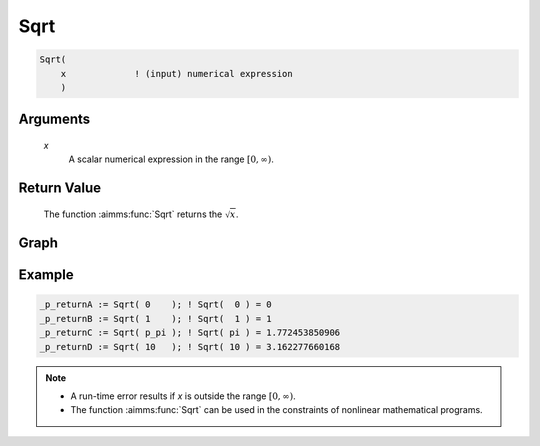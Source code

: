 .. aimms:function:: Sqrt(x)

.. _Sqrt:

Sqrt
====

.. code-block:: aimms

    Sqrt(
        x             ! (input) numerical expression
        )

Arguments
---------

    *x*
        A scalar numerical expression in the range :math:`[0,\infty)`.

Return Value
------------

    The function :aimms:func:`Sqrt` returns the :math:`\sqrt{x}`.


Graph
-----------------

.. image:: images/sqrt.png
    :align: center

Example
-----------

.. code-block:: aimms

    _p_returnA := Sqrt( 0    ); ! Sqrt(  0 ) = 0
    _p_returnB := Sqrt( 1    ); ! Sqrt(  1 ) = 1 
    _p_returnC := Sqrt( p_pi ); ! Sqrt( pi ) = 1.772453850906
    _p_returnD := Sqrt( 10   ); ! Sqrt( 10 ) = 3.162277660168




.. note::

    -  A run-time error results if *x* is outside the range
       :math:`[0,\infty)`.

    -  The function :aimms:func:`Sqrt` can be used in the constraints of nonlinear
       mathematical programs.

.. seealso::

    -   The functions :aimms:func:`Power`, :aimms:func:`Cube`, and :aimms:func:`Sqr`. Arithmetic functions
        are discussed in full detail in :ref:`sec:expr.num.functions` of the `Language Reference <https://documentation.aimms.com/language-reference/index.html>`__.

    -   `Wikipedia <https://en.wikipedia.org/wiki/Square_root>`_